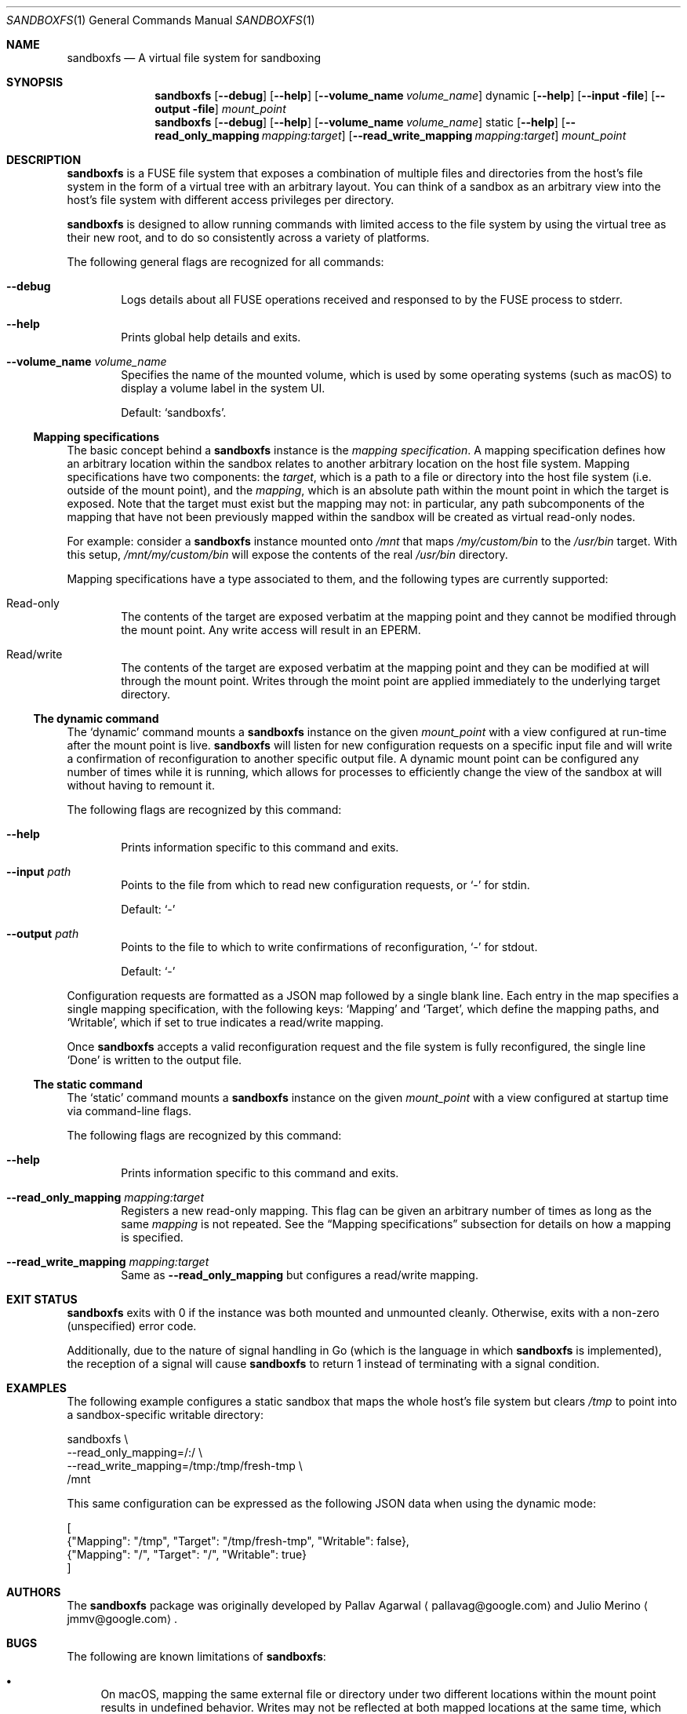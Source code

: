 .\" Copyright 2017 Google Inc.
.\"
.\" Licensed under the Apache License, Version 2.0 (the "License"); you may not
.\" use this file except in compliance with the License.  You may obtain a copy
.\" of the License at:
.\"
.\"     http://www.apache.org/licenses/LICENSE-2.0
.\"
.\" Unless required by applicable law or agreed to in writing, software
.\" distributed under the License is distributed on an "AS IS" BASIS, WITHOUT
.\" WARRANTIES OR CONDITIONS OF ANY KIND, either express or implied.  See the
.\" License for the specific language governing permissions and limitations
.\" under the License.
.Dd September 13, 2017
.Dt SANDBOXFS 1
.Os
.Sh NAME
.Nm sandboxfs
.Nd A virtual file system for sandboxing
.Sh SYNOPSIS
.Nm
.Op Fl -debug
.Op Fl -help
.Op Fl -volume_name Ar volume_name
dynamic
.Op Fl -help
.Op Fl -input file
.Op Fl -output file
.Ar mount_point
.Nm
.Op Fl -debug
.Op Fl -help
.Op Fl -volume_name Ar volume_name
static
.Op Fl -help
.Op Fl -read_only_mapping Ar mapping:target
.Op Fl -read_write_mapping Ar mapping:target
.Ar mount_point
.Sh DESCRIPTION
.Nm
is a FUSE file system that exposes a combination of multiple files and
directories from the host's file system in the form of a virtual tree with an
arbitrary layout.
You can think of a sandbox as an arbitrary view into the host's file system with
different access privileges per directory.
.Pp
.Nm
is designed to allow running commands with limited access to the file system by
using the virtual tree as their new root, and to do so consistently across a
variety of platforms.
.Pp
The following general flags are recognized for all commands:
.Bl -tag -width XXXX
.It Fl -debug
Logs details about all FUSE operations received and responsed to by the FUSE
process to stderr.
.It Fl -help
Prints global help details and exits.
.It Fl -volume_name Ar volume_name
Specifies the name of the mounted volume, which is used by some operating
systems (such as macOS) to display a volume label in the system UI.
.Pp
Default:
.Sq sandboxfs .
.El
.Ss Mapping specifications
The basic concept behind a
.Nm
instance is the
.Em mapping specification .
A mapping specification defines how an arbitrary location within the sandbox
relates to another arbitrary location on the host file system.
Mapping specifications have two components: the
.Em target ,
which is a path to a file or directory into the host file system (i.e. outside
of the mount point), and the
.Em mapping ,
which is an absolute path within the mount point in which the target is exposed.
Note that the target must exist but the mapping may not: in particular,
any path subcomponents of the mapping that have not been previously mapped
within the sandbox will be created as virtual read-only nodes.
.Pp
For example: consider a
.Nm
instance mounted onto
.Pa /mnt
that maps
.Pa /my/custom/bin
to the
.Pa /usr/bin
target.
With this setup,
.Pa /mnt/my/custom/bin
will expose the contents of the real
.Pa /usr/bin
directory.
.Pp
Mapping specifications have a type associated to them, and the following types
are currently supported:
.Bl -tag -width XXXX
.It Read-only
The contents of the target are exposed verbatim at the mapping point and they
cannot be modified through the mount point.
Any write access will result in an
.Dv EPERM .
.It Read/write
The contents of the target are exposed verbatim at the mapping point and they
can be modified at will through the mount point.
Writes through the moint point are applied immediately to the underlying target
directory.
.El
.Ss The dynamic command
The
.Sq dynamic
command mounts a
.Nm
instance on the given
.Ar mount_point
with a view configured at run-time after the mount point is live.
.Nm
will listen for new configuration requests on a specific input file and will
write a confirmation of reconfiguration to another specific output file.
A dynamic mount point can be configured any number of times while it is running,
which allows for processes to efficiently change the view of the sandbox at will
without having to remount it.
.Pp
The following flags are recognized by this command:
.Bl -tag -width XXXX
.It Fl -help
Prints information specific to this command and exits.
.It Fl -input Ar path
Points to the file from which to read new configuration requests, or
.Sq -
for stdin.
.Pp
Default:
.Sq -
.It Fl -output Ar path
Points to the file to which to write confirmations of reconfiguration,
.Sq -
for stdout.
.Pp
Default:
.Sq -
.El
.Pp
Configuration requests are formatted as a JSON map followed by a single blank
line.
Each entry in the map specifies a single mapping specification, with the
following keys:
.Sq Mapping
and
.Sq Target ,
which define the mapping paths, and
.Sq Writable ,
which if set to true indicates a read/write mapping.
.Pp
Once
.Nm
accepts a valid reconfiguration request and the file system is fully
reconfigured, the single line
.Sq Done
is written to the output file.
.Ss The static command
The
.Sq static
command mounts a
.Nm
instance on the given
.Ar mount_point
with a view configured at startup time via command-line flags.
.Pp
The following flags are recognized by this command:
.Bl -tag -width XXXX
.It Fl -help
Prints information specific to this command and exits.
.It Fl -read_only_mapping Ar mapping:target
Registers a new read-only mapping.
This flag can be given an arbitrary number of times as long as the same
.Ar mapping
is not repeated.
See the
.Sx Mapping specifications
subsection for details on how a mapping is specified.
.It Fl -read_write_mapping Ar mapping:target
Same as
.Fl -read_only_mapping
but configures a read/write mapping.
.El
.Sh EXIT STATUS
.Nm
exits with 0 if the instance was both mounted and unmounted cleanly.
.\" TODO(jmmv): Clarify distinction between 1 and 2 when we have cleaned up the
.\" code to always return 2 on syntax errors.  See corresponding TODOs in
.\" cli_test.go.
Otherwise, exits with a non-zero (unspecified) error code.
.Pp
Additionally, due to the nature of signal handling in Go (which is the language
in which
.Nm
is implemented), the reception of a signal will cause
.Nm
to return 1 instead of terminating with a signal condition.
.Sh EXAMPLES
The following example configures a static sandbox that maps the whole host's
file system but clears
.Pa /tmp
to point into a sandbox-specific writable directory:
.Bd -literal -indent
sandboxfs \\
    --read_only_mapping=/:/ \\
    --read_write_mapping=/tmp:/tmp/fresh-tmp \\
    /mnt
.Ed
.Pp
This same configuration can be expressed as the following JSON data when using
the dynamic mode:
.Bd -literal -indent
[
    {"Mapping": "/tmp", "Target": "/tmp/fresh-tmp", "Writable": false},
    {"Mapping": "/", "Target": "/", "Writable": true}
]
.Ed
.Sh AUTHORS
.An -nosplit
The
.Nm
package was originally developed by
.An Pallav Agarwal
.Aq pallavag@google.com
and
.An Julio Merino
.Aq jmmv@google.com .
.Sh BUGS
The following are known limitations of
.Nm :
.Bl -bullet
.It
On macOS, mapping the same external file or directory under two different
locations within the mount point results in undefined behavior.
Writes may not be reflected at both mapped locations at the same time, which
can lead to data corruption.
This is true even for read-only mappings because each separate view within
the mount point may have cached different contents, returning different data
than what's truly on disk.
.El
